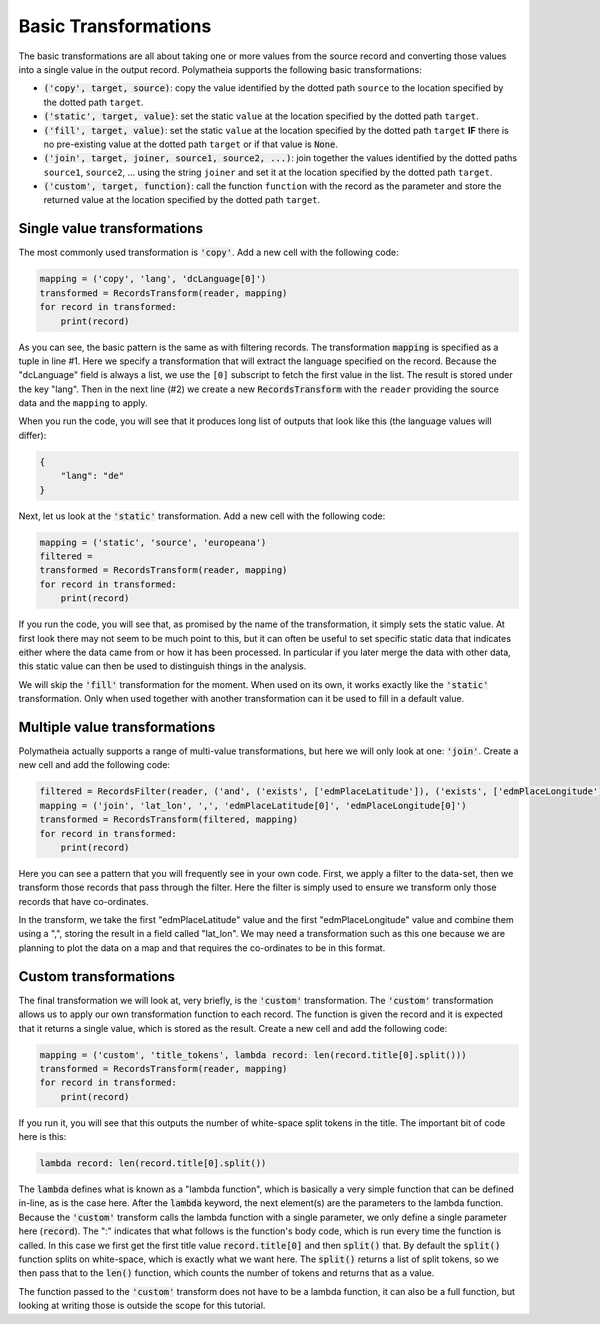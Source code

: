 Basic Transformations
=====================

The basic transformations are all about taking one or more values from the source record and converting those values into a single value in the output record. Polymatheia supports the following basic transformations:

* :code:`('copy', target, source)`: copy the value identified by the dotted path ``source`` to the location specified by the dotted path ``target``.
* :code:`('static', target, value)`: set the static ``value`` at the location specified by the dotted path ``target``.
* :code:`('fill', target, value)`: set the static ``value`` at the location specified by the dotted path ``target`` **IF** there is no pre-existing value at the dotted path ``target`` or if that value is :code:`None`.
* :code:`('join', target, joiner, source1, source2, ...)`: join together the values identified by the dotted paths ``source1``, ``source2``, ... using the string ``joiner`` and set it at the location specified by the dotted path ``target``.
* :code:`('custom', target, function)`: call the function ``function`` with the record as the parameter and store the returned value at the location specified by the dotted path ``target``.

Single value transformations
----------------------------

The most commonly used transformation is :code:`'copy'`. Add a new cell with the following code:

.. sourcecode:: python

    mapping = ('copy', 'lang', 'dcLanguage[0]')
    transformed = RecordsTransform(reader, mapping)
    for record in transformed:
        print(record)

As you can see, the basic pattern is the same as with filtering records. The transformation :code:`mapping` is specified as a tuple in line \#1. Here we specify a transformation that will extract the language specified on the record. Because the "dcLanguage" field is always a list, we use the ``[0]`` subscript to fetch the first value in the list. The result is stored under the key "lang". Then in the next line (\#2) we create a new :code:`RecordsTransform` with the ``reader`` providing the source data and the ``mapping`` to apply.

When you run the code, you will see that it produces long list of outputs that look like this (the language values will differ):

.. sourcecode:: json

    {
        "lang": "de"
    }

Next, let us look at the :code:`'static'` transformation. Add a new cell with the following code:

.. sourcecode:: python

    mapping = ('static', 'source', 'europeana')
    filtered =
    transformed = RecordsTransform(reader, mapping)
    for record in transformed:
        print(record)

If you run the code, you will see that, as promised by the name of the transformation, it simply sets the static value. At first look there may not seem to be much point to this, but it can often be useful to set specific static data that indicates either where the data came from or how it has been processed. In particular if you later merge the data with other data, this static value can then be used to distinguish things in the analysis.

We will skip the :code:`'fill'` transformation for the moment. When used on its own, it works exactly like the :code:`'static'` transformation. Only when used together with another transformation can it be used to fill in a default value.

Multiple value transformations
------------------------------

Polymatheia actually supports a range of multi-value transformations, but here we will only look at one: :code:`'join'`. Create a new cell and add the following code:

.. sourcecode:: python

    filtered = RecordsFilter(reader, ('and', ('exists', ['edmPlaceLatitude']), ('exists', ['edmPlaceLongitude'])))
    mapping = ('join', 'lat_lon', ',', 'edmPlaceLatitude[0]', 'edmPlaceLongitude[0]')
    transformed = RecordsTransform(filtered, mapping)
    for record in transformed:
        print(record)

Here you can see a pattern that you will frequently see in your own code. First, we apply a filter to the data-set, then we transform those records that pass through the filter. Here the filter is simply used to ensure we transform only those records that have co-ordinates.

In the transform, we take the first "edmPlaceLatitude" value and the first "edmPlaceLongitude" value and combine them using a ",", storing the result in a field called "lat_lon". We may need a transformation such as this one because we are planning to plot the data on a map and that requires the co-ordinates to be in this format.

Custom transformations
----------------------

The final transformation we will look at, very briefly, is the :code:`'custom'` transformation. The :code:`'custom'` transformation allows us to apply our own transformation function to each record. The function is given the record and it is expected that it returns a single value, which is stored as the result. Create a new cell and add the following code:

.. sourcecode:: python

    mapping = ('custom', 'title_tokens', lambda record: len(record.title[0].split()))
    transformed = RecordsTransform(reader, mapping)
    for record in transformed:
        print(record)

If you run it, you will see that this outputs the number of white-space split tokens in the title. The important bit of code here is this:

.. sourcecode:: python

    lambda record: len(record.title[0].split())

The :code:`lambda` defines what is known as a "lambda function", which is basically a very simple function that can be defined in-line, as is the case here. After the :code:`lambda` keyword, the next element(s) are the parameters to the lambda function. Because the :code:`'custom'` transform calls the lambda function with a single parameter, we only define a single parameter here (:code:`record`). The ":" indicates that what follows is the function's body code, which is run every time the function is called. In this case we first get the first title value :code:`record.title[0]` and then :code:`split()` that. By default the :code:`split()` function splits on white-space, which is exactly what we want here. The :code:`split()` returns a list of split tokens, so we then pass that to the :code:`len()` function, which counts the number of tokens and returns that as a value.

The function passed to the :code:`'custom'` transform does not have to be a lambda function, it can also be a full function, but looking at writing those is outside the scope for this tutorial.
